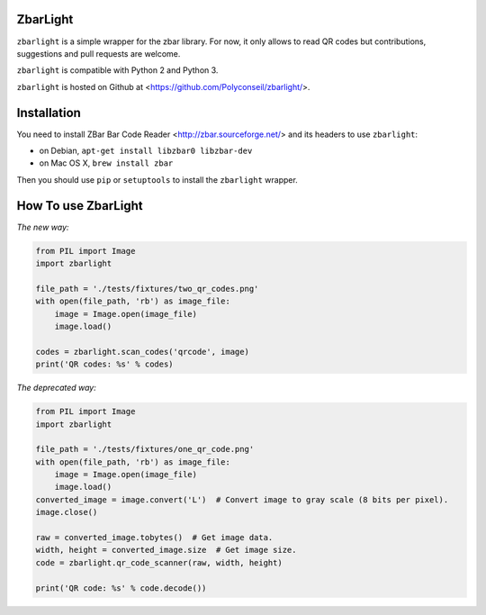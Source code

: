 ZbarLight
=========

``zbarlight`` is a simple wrapper for the zbar library. For now, it only allows to read QR codes but contributions,
suggestions and pull requests are welcome.

``zbarlight`` is compatible with Python 2 and Python 3.

``zbarlight`` is hosted on Github at <https://github.com/Polyconseil/zbarlight/>.

Installation
============

You need to install ZBar Bar Code Reader <http://zbar.sourceforge.net/> and its headers to use ``zbarlight``:

- on Debian, ``apt-get install libzbar0 libzbar-dev``
- on Mac OS X, ``brew install zbar``

Then you should use ``pip`` or ``setuptools`` to install the ``zbarlight`` wrapper.

How To use ZbarLight
====================

*The new way:*

.. code-block:: python

    from PIL import Image
    import zbarlight

    file_path = './tests/fixtures/two_qr_codes.png'
    with open(file_path, 'rb') as image_file:
        image = Image.open(image_file)
        image.load()

    codes = zbarlight.scan_codes('qrcode', image)
    print('QR codes: %s' % codes)


*The deprecated way:*

.. code-block:: python

    from PIL import Image
    import zbarlight

    file_path = './tests/fixtures/one_qr_code.png'
    with open(file_path, 'rb') as image_file:
        image = Image.open(image_file)
        image.load()
    converted_image = image.convert('L')  # Convert image to gray scale (8 bits per pixel).
    image.close()

    raw = converted_image.tobytes()  # Get image data.
    width, height = converted_image.size  # Get image size.
    code = zbarlight.qr_code_scanner(raw, width, height)

    print('QR code: %s' % code.decode())
